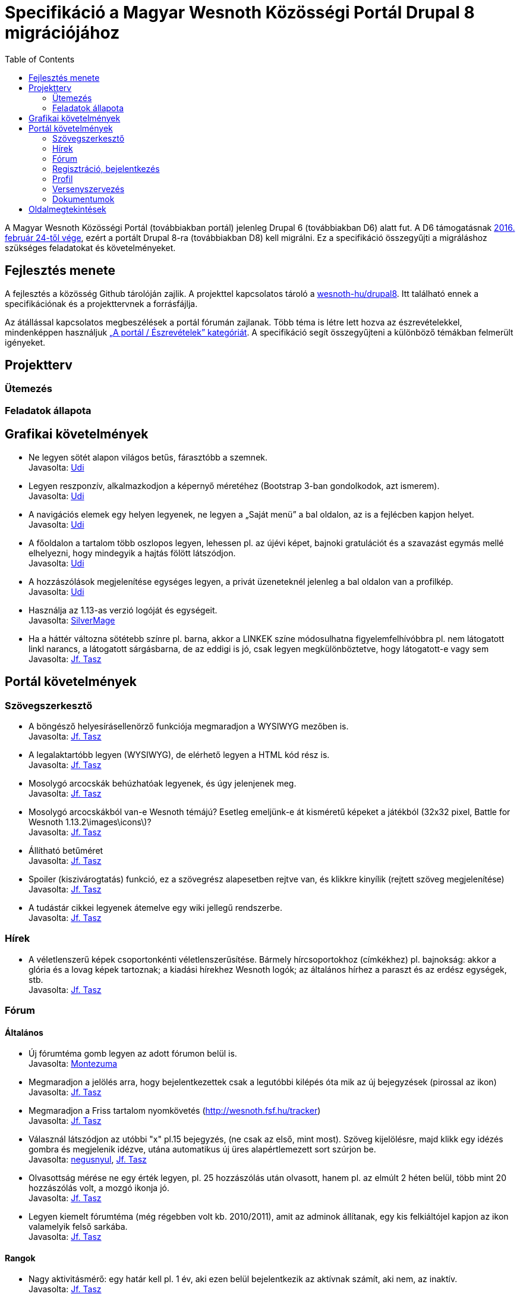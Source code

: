 = Specifikáció a Magyar Wesnoth Közösségi Portál Drupal 8 migrációjához
:toc:

A Magyar Wesnoth Közösségi Portál (továbbiakban portál) jelenleg Drupal 6 (továbbiakban D6) alatt fut. A D6 támogatásnak https://www.drupal.org/drupal-6-eol[2016. február 24-től vége], ezért a portált Drupal 8-ra (továbbiakban D8) kell migrálni. Ez a specifikáció összegyűjti a migráláshoz szükséges feladatokat és követelményeket.

== Fejlesztés menete

A fejlesztés a közösség Github tárolóján zajlik. A projekttel kapcsolatos tároló a https://github.com/wesnoth-hu/drupal8[wesnoth-hu/drupal8]. Itt található ennek a specifikációnak és a projekttervnek a forrásfájlja.

Az átállással kapcsolatos megbeszélések a portál fórumán zajlanak. Több téma is létre lett hozva az észrevételekkel, mindenképpen használjuk http://wesnoth.fsf.hu/forums/portal/eszrevetelek[„A portál / Észrevételek” kategóriát]. A specifikáció segít összegyűjteni a különböző témákban felmerült igényeket.

== Projektterv

=== Ütemezés

=== Feladatok állapota

== Grafikai követelmények

- Ne legyen sötét alapon világos betűs, fárasztóbb a szemnek. +
Javasolta: http://wesnoth.fsf.hu/forum/tema/1722#comment-17759[Udi]
- Legyen reszponzív, alkalmazkodjon a képernyő méretéhez (Bootstrap 3-ban gondolkodok, azt ismerem). +
Javasolta: http://wesnoth.fsf.hu/forum/tema/1722#comment-17759[Udi]
- A navigációs elemek egy helyen legyenek, ne legyen a „Saját menü” a bal oldalon, az is a fejlécben kapjon helyet. +
Javasolta: http://wesnoth.fsf.hu/forum/tema/1722#comment-17759[Udi]
- A főoldalon a tartalom több oszlopos legyen, lehessen pl. az újévi képet, bajnoki gratulációt és a szavazást egymás mellé elhelyezni, hogy mindegyik a hajtás fölött látszódjon. +
Javasolta: http://wesnoth.fsf.hu/forum/tema/1722#comment-17759[Udi]
- A hozzászólások megjelenítése egységes legyen, a privát üzeneteknél jelenleg a bal oldalon van a profilkép. +
Javasolta: http://wesnoth.fsf.hu/forum/tema/1722#comment-17759[Udi]
- Használja az 1.13-as verzió logóját és egységeit. +
Javasolta: http://wesnoth.fsf.hu/forum/tema/2342[SilverMage]
- Ha a háttér változna sötétebb színre pl. barna, akkor a LINKEK színe módosulhatna figyelemfelhívóbbra pl. nem látogatott linkl narancs, a látogatott sárgásbarna, de az eddigi is jó, csak legyen megkülönböztetve, hogy látogatott-e vagy sem +
Javasolta: http://wesnoth.fsf.hu/forum/tema/1722#comment-17763[Jf. Tasz]

== Portál követelmények

=== Szövegszerkesztő

- A böngésző helyesírásellenörző funkciója megmaradjon a WYSIWYG mezőben is. +
Javasolta: http://wesnoth.fsf.hu/forum/tema/1722#comment-17759[Jf. Tasz]
- A legalaktartóbb legyen (WYSIWYG), de elérhető legyen a HTML kód rész is. +
Javasolta: http://wesnoth.fsf.hu/forum/tema/1722#comment-17763[Jf. Tasz]
- Mosolygó arcocskák behúzhatóak legyenek, és úgy jelenjenek meg. +
Javasolta: http://wesnoth.fsf.hu/forum/tema/1722#commen+t-17763[Jf. Tasz]
- Mosolygó arcocskákból van-e Wesnoth témájú? Esetleg emeljünk-e át kisméretű képeket a játékból (32x32 pixel, Battle for Wesnoth 1.13.2\images\icons\)? +
Javasolta: http://wesnoth.fsf.hu/forum/tema/1722#comment-17763[Jf. Tasz]
- Állítható betűméret +
Javasolta: http://wesnoth.fsf.hu/forum/tema/1722#comment-17763[Jf. Tasz]
- Spoiler (kiszivárogtatás) funkció, ez a szövegrész alapesetben rejtve van, és klikkre kinyílik (rejtett szöveg megjelenítése) +
Javasolta: http://wesnoth.fsf.hu/forum/tema/1722#comment-17763[Jf. Tasz]
- A tudástár cikkei legyenek átemelve egy wiki jellegű rendszerbe. +
Javasolta: http://wesnoth.fsf.hu/node/2344#comment-17755[Jf. Tasz]

=== Hírek

- A véletlenszerű képek csoportonkénti véletlenszerűsítése. Bármely hírcsoportokhoz (címkékhez) pl. bajnokság: akkor a  glória és a lovag képek tartoznak; a kiadási hírekhez Wesnoth logók; az általános hírhez a paraszt és az erdész egységek, stb. +
Javasolta: http://wesnoth.fsf.hu/forum/tema/1722#comment-17763[Jf. Tasz]

=== Fórum

==== Általános

- Új fórumtéma gomb legyen az adott fórumon belül is. +
Javasolta: http://wesnoth.fsf.hu/forum/tema/1825#comment-14851[Montezuma]
- Megmaradjon a jelölés arra, hogy  bejelentkezettek csak a legutóbbi kilépés óta mik az új bejegyzések (pirossal az ikon) +
Javasolta: http://wesnoth.fsf.hu/forum/tema/1722#comment-17763[Jf. Tasz]
- Megmaradjon a Friss tartalom nyomkövetés (http://wesnoth.fsf.hu/tracker) +
Javasolta: http://wesnoth.fsf.hu/forum/tema/1722#comment-17763[Jf. Tasz]
- Válasznál látszódjon az utóbbi "x" pl.15 bejegyzés, (ne csak az első, mint most). Szöveg kijelölésre, majd klikk egy idézés gombra és megjelenik idézve, utána automatikus új üres alapértlemezett sort szúrjon be. +
Javasolta: http://wesnoth.fsf.hu/forum/tema/1722#comment-17760[negusnyul], http://wesnoth.fsf.hu/forum/tema/1722#comment-17763[Jf. Tasz]
- Olvasottság mérése ne egy érték legyen, pl. 25 hozzászólás után olvasott, hanem pl. az elmúlt 2 héten belül, több mint 20 hozzászólás volt, a mozgó ikonja jó. +
Javasolta: http://wesnoth.fsf.hu/forum/tema/1722#comment-17763[Jf. Tasz]
- Legyen kiemelt fórumtéma (még régebben volt kb. 2010/2011), amit az adminok állítanak, egy kis felkiáltójel kapjon az ikon valamelyik felső sarkába. +
Javasolta: http://wesnoth.fsf.hu/forum/tema/1722#comment-17763[Jf. Tasz]

==== Rangok

- Nagy aktivitásmérő: egy határ kell pl. 1 év, aki ezen belül bejelentkezik az aktívnak számít, aki nem, az inaktív. +
Javasolta: http://wesnoth.fsf.hu/forum/tema/1722#comment-17763[Jf. Tasz]
- Az aktív felhasználókat tovább lehessen rangsorolni: maradhat az eddigi (címkés) csoportrang (bajnok, admin, szerkesztő, bajnokság szervező), de ezeknek az elérését szabályzatba kell foglalni, feltételekhez kötni, újraértékelni és új címeket kiírni (pl.: szerverfüggő, azaz mindig játékra kész; alapító, kiemelt tag, stb.) +
Javasolta: http://wesnoth.fsf.hu/forum/tema/1722#comment-17763[Jf. Tasz]

=== Regisztráció, bejelentkezés

- *FONTOS!* Link ezekre: Adatvédelmi tájékoztató és Felhasználói szabályzat. Ezt meg kéne írni mihamarabb. Legalább egy rövidet kezdetnek. +
Javasolta: http://wesnoth.fsf.hu/forum/tema/1722#comment-17763[Jf. Tasz]
- *FONTOS!* Mit ad ez a közösség?,ezt leírni ezzel növelni az aktív és tettre kész érdeklődő játékosokat +
Javasolta: http://wesnoth.fsf.hu/forum/tema/1722#comment-17763[Jf. Tasz]
- HTTPS bejelentkezés a HTTP helyett. +
Javasolta: http://wesnoth.fsf.hu/forum/tema/1722#comment-17763[Jf. Tasz]
- A nem regisztráltak ne írhasanak az oldalra (arra ott az e-mail) +
Javasolta: http://wesnoth.fsf.hu/forum/tema/1722#comment-17763[Jf. Tasz], http://wesnoth.fsf.hu/forum/tema/1722#comment-17765[Udi]
- Többszörös captcha vagy valami megoldás a robotok és botok ellen; pl: 3+11=szöveges válasz magyarul v. három + 11  = szöveges válasz magyarul v. ehhez hasonló captcha-k kombinálása, tehát pl. 2-3-at kell jól megoldani. +
Javasolta: http://wesnoth.fsf.hu/forum/tema/1722#comment-17763[Jf. Tasz]
- Megerősítő e-mail, amiben van egy link, hogy azzal aktiválja a profilját , a profil aktiválására pl. 48 óra áll rendelkezésre. +
Javasolta: http://wesnoth.fsf.hu/forum/tema/1722#comment-17763[Jf. Tasz]
- A http://wesnoth.fsf.hu/user/register[regisztrációs oldal] szépen legyen megszerkesztve (jelenleg a minimum szabályzat összefolyik). +
Javasolta: http://wesnoth.fsf.hu/forum/tema/1722#comment-17763[Jf. Tasz]
- Több időparaméter függvényében (1 éve, 6 hónapja, 1 hónapja, 2 hete) ennyi tag vált inaktívvá/aktívvá, ennyi új tag lett/ennyi törölte profilját. +
Javasolta: http://wesnoth.fsf.hu/forum/tema/1722#comment-17763[Jf. Tasz]

=== Profil

- Több közösségi link megadásának lehetőségei a kapcsolat résznél pl: Facebook, Twitter, Google+, Skype, nemzetközi wesnoth fórum, és minden egyes opcióhoz bejelölni lehessen, hogy publikus (nem regisztrált is láthatja) v. csak regisztráltaknak v. privát (a felhasználó és adminok láthatják) +
Javasolta: http://wesnoth.fsf.hu/forum/tema/1722#comment-17763[Jf. Tasz]
- Wesnoth modul a profilhoz: legördülő menükből: kedvenc egység, faj, frakció (nem ugyanaz a fajjal), hadjárat - ebből is lehetne felhasználói statot készíteni +
Javasolta: http://wesnoth.fsf.hu/forum/tema/1722#comment-17763[Jf. Tasz]
- Wesnoth Ladder profil és pontok a profilban. +
Javasolta: http://wesnoth.fsf.hu/forum/tema/1722#comment-17765[Udi]
- Aktivitásmérő, ha valaki be van jelentkezve a játék szerverére. +
Javasolta: http://wesnoth.fsf.hu/forum/tema/1722#comment-17761[NymmeL]
- Egy esemény naptár, ahol mindenki be tudja jelölni mikor tud fent lenni szerveren játszani. Ugyanilyen naptárba egy-két elszánt ember beírná a nevét mint bíró vagy tervező vagy ami akar lenni. (Persze ez kedv függő) Így nyomon követhető lenne az események ideje, a felelős személy neve (tudjuk kit kell kérdezgetni stb) és hogy ki jelentkezett már. +
Javasolta: http://wesnoth.fsf.hu/forum/tema/1722#comment-17761[NymmeL], http://wesnoth.fsf.hu/forum/tema/1722#comment-17775[NymmeL]

=== Versenyszervezés

- Google jelentkezési kérdőíves integráció, akár a drupal rendszerén belül? +
Javasolta: http://wesnoth.fsf.hu/forum/tema/1722#comment-17763[Jf. Tasz]
- Felfrissíteni a mindenkori használt térképcsomag pálya neveit, úgy, hogy elsődlegesen a magyar elnevezés legyen a döntő pl.: Sulla romjai (Sula Ruins), ha csak angol név van, akkor az angol név marad. +
Javasolta: http://wesnoth.fsf.hu/forum/tema/1722#comment-17763[Jf. Tasz]
- A meccsek feltöltésnél részletesebb szárazadat (vagy automatikusan vagy szövegdobozokban), pl: hány körig tartott, szemben álló hősök, fajok, mindkét ellenfélre (szemben álló oszlopos elrendezés), véletlengenerátor statisztikája, az is jelölve legyen, hogy véletlenszerűen volt kisorsolva az adott faj-vezér vagy meghatározott volt jelentkezésnél, használt módosítók, halál, aranygyűjtés - és ebből egy-egy tornára, bajnokságra azonnal lehet végső statisztikát csinálni és a tippjáték eldöntésében is segít. +
Javasolta: http://wesnoth.fsf.hu/forum/tema/1722#comment-17763[Jf. Tasz], http://wesnoth.fsf.hu/forum/tema/1722#comment-17765[Udi]

=== Dokumentumok

- *FONTOS!* Adatvédelmi tájékoztató és Felhasználói szabályzat. Ezt meg kéne írni mihamarabb. Legalább egy rövidet kezdetnek. +
Javasolta: http://wesnoth.fsf.hu/forum/tema/1722#comment-17763[Jf. Tasz]
- *FONTOS!* Mit ad ez a közösség?,ezt leírni ezzel növelni az aktív és tettre kész érdeklődő játékosokat +
Javasolta: http://wesnoth.fsf.hu/forum/tema/1722#comment-17763[Jf. Tasz]
- „A szabályok Értünk vannak és amiatt, hogy a Közösség működését ne a káosz uralja.” +
Javasolta: http://wesnoth.fsf.hu/forum/tema/1722#comment-17763[Jf. Tasz]
- MWK történelme 2005-től napjainkig (alapítók, lépések, mérföldkövek, nevek, időpontok, új lelkes tagok, szervezők, statisztikák, interjúk, stb.) +
Javasolta: http://wesnoth.fsf.hu/forum/tema/1722#comment-17763[Jf. Tasz]
- Éves összefoglalók, első lenne az idei (2016) és a 0. a tavalyi (2015) +
Javasolta: http://wesnoth.fsf.hu/forum/tema/1722#comment-17763[Jf. Tasz]

== Oldalmegtekintések

\2015. január 13. és 2016. január 13. között az új látogatók aránya 31,3%, a visszatérőké 68,9%.

A következő táblázat a 2015. január 13. és 2016. január 13. közötti leggyakrabban látogatott oldalakat tartalmazza.

[format="csv", options="header"]
|===
Oldal,Egyedi oldalmegtekintések,Oldalon töltött átl. idő
/,14385,00:02:21
/jatek/letoltes,1782,00:02:08
/tracker,1095,00:00:40
/messages,1444,00:00:18
/bajnoksag/allas,1003,00:02:24
/forum/tema/1445,1427,00:04:38
/forum,746,00:00:27
/kieg,719,00:01:52
/node,805,00:00:51
/bajnoksag/merkozesek,492,00:01:28
/comment/reply/1877,482,00:02:41
/comment/reply/1382,463,00:01:15
/tudastar,444,00:00:19
/jatek,381,00:00:21
/bajnoksag2015jelentkezok,344,00:01:34
/messages/view/3759,251,00:02:43
/bajnoksag,273,00:00:33
/jatek/kezikonyv,382,00:02:52
/node/393,361,00:02:50
/users/krogen,255,00:00:07
/forums/harc-wesnoth-ert/szabad-beszelgetes,230,00:00:30
/mwb2015szabaly,256,00:04:02
/users/miroku,94,00:00:17
/jatek/palyak,260,00:00:30
/admin/wesnoth/verseny/merkozesek,28,00:00:16
|===
